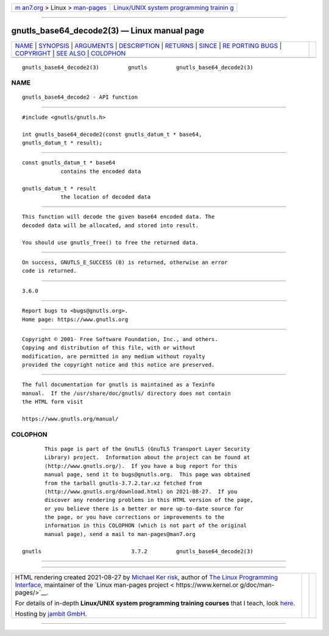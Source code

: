 .. container:: page-top

.. container:: nav-bar

   +----------------------------------+----------------------------------+
   | `m                               | `Linux/UNIX system programming   |
   | an7.org <../../../index.html>`__ | trainin                          |
   | > Linux >                        | g <http://man7.org/training/>`__ |
   | `man-pages <../index.html>`__    |                                  |
   +----------------------------------+----------------------------------+

--------------

gnutls_base64_decode2(3) — Linux manual page
============================================

+-----------------------------------+-----------------------------------+
| `NAME <#NAME>`__ \|               |                                   |
| `SYNOPSIS <#SYNOPSIS>`__ \|       |                                   |
| `ARGUMENTS <#ARGUMENTS>`__ \|     |                                   |
| `DESCRIPTION <#DESCRIPTION>`__ \| |                                   |
| `RETURNS <#RETURNS>`__ \|         |                                   |
| `SINCE <#SINCE>`__ \|             |                                   |
| `RE                               |                                   |
| PORTING BUGS <#REPORTING_BUGS>`__ |                                   |
| \| `COPYRIGHT <#COPYRIGHT>`__ \|  |                                   |
| `SEE ALSO <#SEE_ALSO>`__ \|       |                                   |
| `COLOPHON <#COLOPHON>`__          |                                   |
+-----------------------------------+-----------------------------------+
| .. container:: man-search-box     |                                   |
+-----------------------------------+-----------------------------------+

::

   gnutls_base64_decode2(3)         gnutls         gnutls_base64_decode2(3)

NAME
-------------------------------------------------

::

          gnutls_base64_decode2 - API function


---------------------------------------------------------

::

          #include <gnutls/gnutls.h>

          int gnutls_base64_decode2(const gnutls_datum_t * base64,
          gnutls_datum_t * result);


-----------------------------------------------------------

::

          const gnutls_datum_t * base64
                      contains the encoded data

          gnutls_datum_t * result
                      the location of decoded data


---------------------------------------------------------------

::

          This function will decode the given base64 encoded data. The
          decoded data will be allocated, and stored into result.

          You should use gnutls_free() to free the returned data.


-------------------------------------------------------

::

          On success, GNUTLS_E_SUCCESS (0) is returned, otherwise an error
          code is returned.


---------------------------------------------------

::

          3.6.0


---------------------------------------------------------------------

::

          Report bugs to <bugs@gnutls.org>.
          Home page: https://www.gnutls.org


-----------------------------------------------------------

::

          Copyright © 2001- Free Software Foundation, Inc., and others.
          Copying and distribution of this file, with or without
          modification, are permitted in any medium without royalty
          provided the copyright notice and this notice are preserved.


---------------------------------------------------------

::

          The full documentation for gnutls is maintained as a Texinfo
          manual.  If the /usr/share/doc/gnutls/ directory does not contain
          the HTML form visit

          https://www.gnutls.org/manual/ 

COLOPHON
---------------------------------------------------------

::

          This page is part of the GnuTLS (GnuTLS Transport Layer Security
          Library) project.  Information about the project can be found at
          ⟨http://www.gnutls.org/⟩.  If you have a bug report for this
          manual page, send it to bugs@gnutls.org.  This page was obtained
          from the tarball gnutls-3.7.2.tar.xz fetched from
          ⟨http://www.gnutls.org/download.html⟩ on 2021-08-27.  If you
          discover any rendering problems in this HTML version of the page,
          or you believe there is a better or more up-to-date source for
          the page, or you have corrections or improvements to the
          information in this COLOPHON (which is not part of the original
          manual page), send a mail to man-pages@man7.org

   gnutls                            3.7.2         gnutls_base64_decode2(3)

--------------

--------------

.. container:: footer

   +-----------------------+-----------------------+-----------------------+
   | HTML rendering        |                       | |Cover of TLPI|       |
   | created 2021-08-27 by |                       |                       |
   | `Michael              |                       |                       |
   | Ker                   |                       |                       |
   | risk <https://man7.or |                       |                       |
   | g/mtk/index.html>`__, |                       |                       |
   | author of `The Linux  |                       |                       |
   | Programming           |                       |                       |
   | Interface <https:     |                       |                       |
   | //man7.org/tlpi/>`__, |                       |                       |
   | maintainer of the     |                       |                       |
   | `Linux man-pages      |                       |                       |
   | project <             |                       |                       |
   | https://www.kernel.or |                       |                       |
   | g/doc/man-pages/>`__. |                       |                       |
   |                       |                       |                       |
   | For details of        |                       |                       |
   | in-depth **Linux/UNIX |                       |                       |
   | system programming    |                       |                       |
   | training courses**    |                       |                       |
   | that I teach, look    |                       |                       |
   | `here <https://ma     |                       |                       |
   | n7.org/training/>`__. |                       |                       |
   |                       |                       |                       |
   | Hosting by `jambit    |                       |                       |
   | GmbH                  |                       |                       |
   | <https://www.jambit.c |                       |                       |
   | om/index_en.html>`__. |                       |                       |
   +-----------------------+-----------------------+-----------------------+

--------------

.. container:: statcounter

   |Web Analytics Made Easy - StatCounter|

.. |Cover of TLPI| image:: https://man7.org/tlpi/cover/TLPI-front-cover-vsmall.png
   :target: https://man7.org/tlpi/
.. |Web Analytics Made Easy - StatCounter| image:: https://c.statcounter.com/7422636/0/9b6714ff/1/
   :class: statcounter
   :target: https://statcounter.com/
